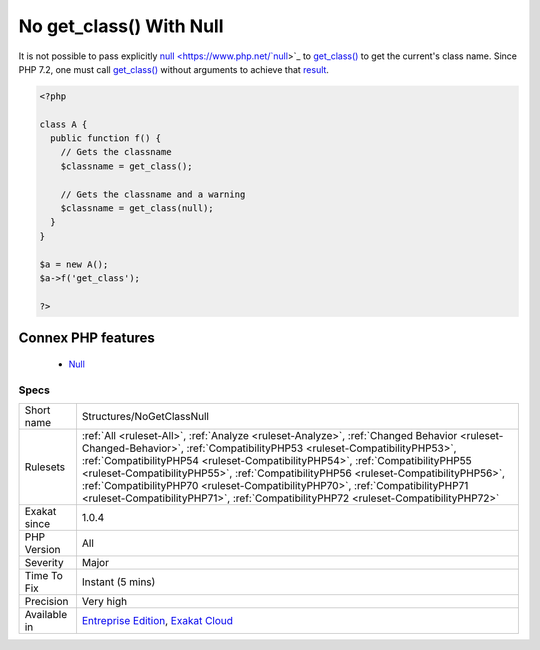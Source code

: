 .. _structures-nogetclassnull:


.. _no-get\_class()-with-null:

No get_class() With Null
++++++++++++++++++++++++

.. meta::
	:description:
		No get_class() With Null: It is not possible to pass explicitly null to get_class() to get the current's class name.
	:twitter:card: summary_large_image
	:twitter:site: @exakat
	:twitter:title: No get_class() With Null
	:twitter:description: No get_class() With Null: It is not possible to pass explicitly null to get_class() to get the current's class name
	:twitter:creator: @exakat
	:twitter:image:src: https://www.exakat.io/wp-content/uploads/2020/06/logo-exakat.png
	:og:image: https://www.exakat.io/wp-content/uploads/2020/06/logo-exakat.png
	:og:title: No get_class() With Null
	:og:type: article
	:og:description: It is not possible to pass explicitly null to get_class() to get the current's class name
	:og:url: https://exakat.readthedocs.io/en/latest/Reference/Rules/No get_class() With Null.html
	:og:locale: en

.. raw:: html


	<script type="application/ld+json">{"@context":"https:\/\/schema.org","@graph":[{"@type":"WebPage","@id":"https:\/\/php-tips.readthedocs.io\/en\/latest\/Reference\/Rules\/Structures\/NoGetClassNull.html","url":"https:\/\/php-tips.readthedocs.io\/en\/latest\/Reference\/Rules\/Structures\/NoGetClassNull.html","name":"No get_class() With Null","isPartOf":{"@id":"https:\/\/www.exakat.io\/"},"datePublished":"Fri, 10 Jan 2025 09:46:18 +0000","dateModified":"Fri, 10 Jan 2025 09:46:18 +0000","description":"It is not possible to pass explicitly null to get_class() to get the current's class name","inLanguage":"en-US","potentialAction":[{"@type":"ReadAction","target":["https:\/\/exakat.readthedocs.io\/en\/latest\/No get_class() With Null.html"]}]},{"@type":"WebSite","@id":"https:\/\/www.exakat.io\/","url":"https:\/\/www.exakat.io\/","name":"Exakat","description":"Smart PHP static analysis","inLanguage":"en-US"}]}</script>

It is not possible to pass explicitly `null <https://www.php.net/`null <https://www.php.net/null>`_>`_ to `get_class() <https://www.php.net/get_class>`_ to get the current's class name. Since PHP 7.2, one must call `get_class() <https://www.php.net/get_class>`_ without arguments to achieve that `result <https://www.php.net/result>`_.

.. code-block:: php
   
   <?php
   
   class A {
     public function f() {
       // Gets the classname
       $classname = get_class();
   
       // Gets the classname and a warning
       $classname = get_class(null);
     }
   }
   
   $a = new A();
   $a->f('get_class');
   
   ?>
Connex PHP features
-------------------

  + `Null <https://php-dictionary.readthedocs.io/en/latest/dictionary/null.ini.html>`_


Specs
_____

+--------------+------------------------------------------------------------------------------------------------------------------------------------------------------------------------------------------------------------------------------------------------------------------------------------------------------------------------------------------------------------------------------------------------------------------------------------------------------------------------------------------------------------------------+
| Short name   | Structures/NoGetClassNull                                                                                                                                                                                                                                                                                                                                                                                                                                                                                              |
+--------------+------------------------------------------------------------------------------------------------------------------------------------------------------------------------------------------------------------------------------------------------------------------------------------------------------------------------------------------------------------------------------------------------------------------------------------------------------------------------------------------------------------------------+
| Rulesets     | :ref:`All <ruleset-All>`, :ref:`Analyze <ruleset-Analyze>`, :ref:`Changed Behavior <ruleset-Changed-Behavior>`, :ref:`CompatibilityPHP53 <ruleset-CompatibilityPHP53>`, :ref:`CompatibilityPHP54 <ruleset-CompatibilityPHP54>`, :ref:`CompatibilityPHP55 <ruleset-CompatibilityPHP55>`, :ref:`CompatibilityPHP56 <ruleset-CompatibilityPHP56>`, :ref:`CompatibilityPHP70 <ruleset-CompatibilityPHP70>`, :ref:`CompatibilityPHP71 <ruleset-CompatibilityPHP71>`, :ref:`CompatibilityPHP72 <ruleset-CompatibilityPHP72>` |
+--------------+------------------------------------------------------------------------------------------------------------------------------------------------------------------------------------------------------------------------------------------------------------------------------------------------------------------------------------------------------------------------------------------------------------------------------------------------------------------------------------------------------------------------+
| Exakat since | 1.0.4                                                                                                                                                                                                                                                                                                                                                                                                                                                                                                                  |
+--------------+------------------------------------------------------------------------------------------------------------------------------------------------------------------------------------------------------------------------------------------------------------------------------------------------------------------------------------------------------------------------------------------------------------------------------------------------------------------------------------------------------------------------+
| PHP Version  | All                                                                                                                                                                                                                                                                                                                                                                                                                                                                                                                    |
+--------------+------------------------------------------------------------------------------------------------------------------------------------------------------------------------------------------------------------------------------------------------------------------------------------------------------------------------------------------------------------------------------------------------------------------------------------------------------------------------------------------------------------------------+
| Severity     | Major                                                                                                                                                                                                                                                                                                                                                                                                                                                                                                                  |
+--------------+------------------------------------------------------------------------------------------------------------------------------------------------------------------------------------------------------------------------------------------------------------------------------------------------------------------------------------------------------------------------------------------------------------------------------------------------------------------------------------------------------------------------+
| Time To Fix  | Instant (5 mins)                                                                                                                                                                                                                                                                                                                                                                                                                                                                                                       |
+--------------+------------------------------------------------------------------------------------------------------------------------------------------------------------------------------------------------------------------------------------------------------------------------------------------------------------------------------------------------------------------------------------------------------------------------------------------------------------------------------------------------------------------------+
| Precision    | Very high                                                                                                                                                                                                                                                                                                                                                                                                                                                                                                              |
+--------------+------------------------------------------------------------------------------------------------------------------------------------------------------------------------------------------------------------------------------------------------------------------------------------------------------------------------------------------------------------------------------------------------------------------------------------------------------------------------------------------------------------------------+
| Available in | `Entreprise Edition <https://www.exakat.io/entreprise-edition>`_, `Exakat Cloud <https://www.exakat.io/exakat-cloud/>`_                                                                                                                                                                                                                                                                                                                                                                                                |
+--------------+------------------------------------------------------------------------------------------------------------------------------------------------------------------------------------------------------------------------------------------------------------------------------------------------------------------------------------------------------------------------------------------------------------------------------------------------------------------------------------------------------------------------+


